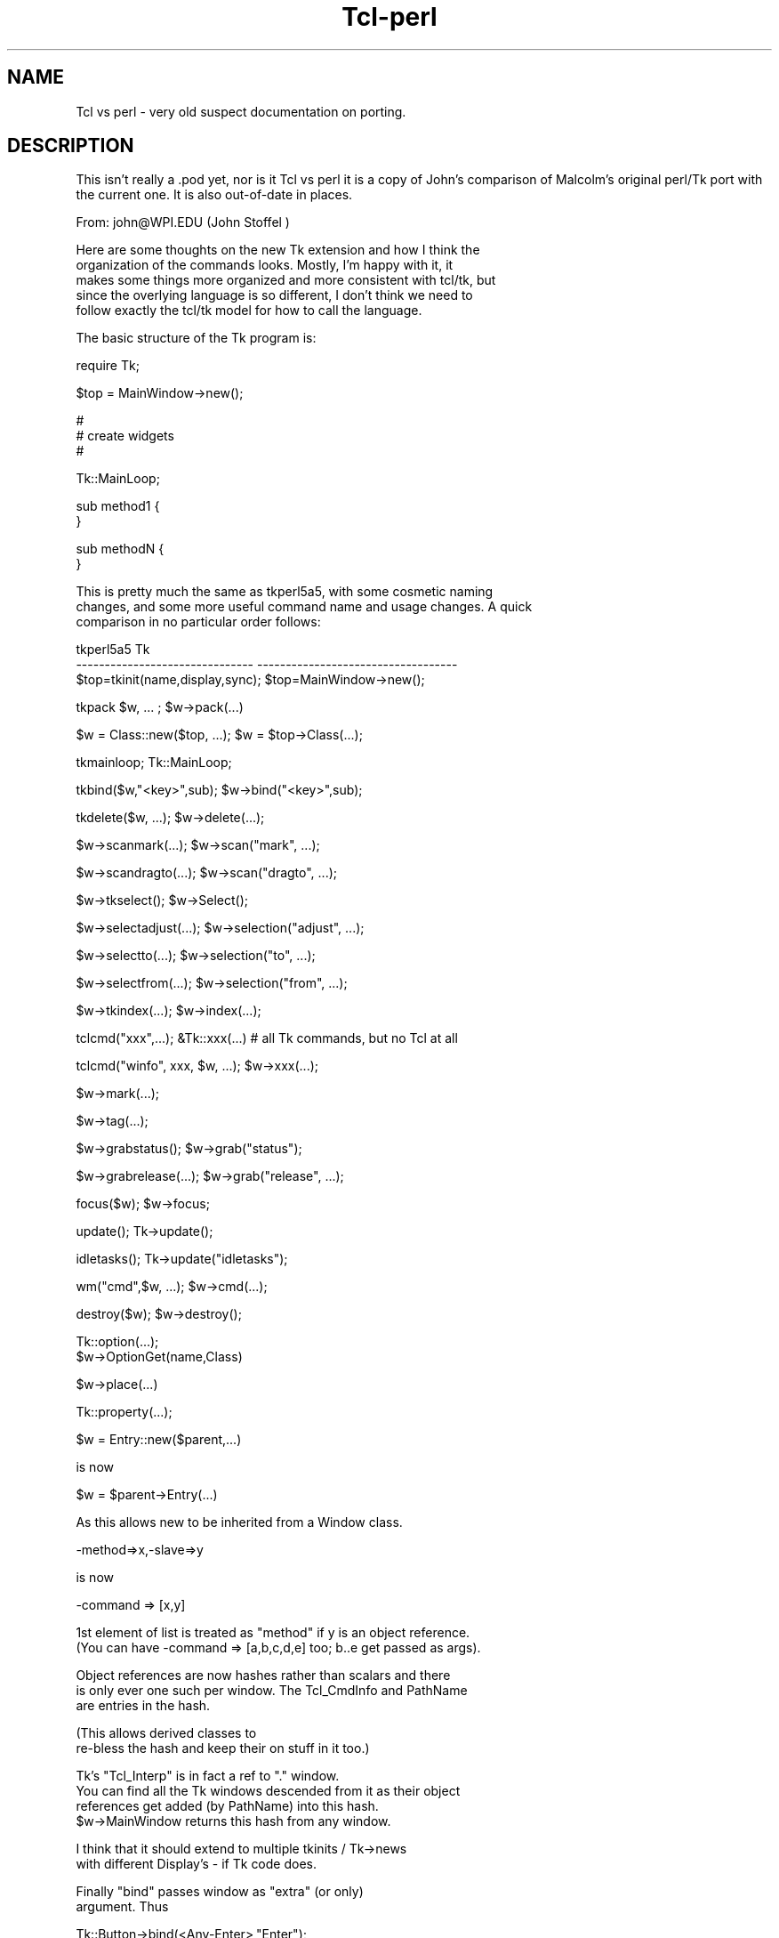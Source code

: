 .\" Automatically generated by Pod::Man v1.37, Pod::Parser v1.14
.\"
.\" Standard preamble:
.\" ========================================================================
.de Sh \" Subsection heading
.br
.if t .Sp
.ne 5
.PP
\fB\\$1\fR
.PP
..
.de Sp \" Vertical space (when we can't use .PP)
.if t .sp .5v
.if n .sp
..
.de Vb \" Begin verbatim text
.ft CW
.nf
.ne \\$1
..
.de Ve \" End verbatim text
.ft R
.fi
..
.\" Set up some character translations and predefined strings.  \*(-- will
.\" give an unbreakable dash, \*(PI will give pi, \*(L" will give a left
.\" double quote, and \*(R" will give a right double quote.  | will give a
.\" real vertical bar.  \*(C+ will give a nicer C++.  Capital omega is used to
.\" do unbreakable dashes and therefore won't be available.  \*(C` and \*(C'
.\" expand to `' in nroff, nothing in troff, for use with C<>.
.tr \(*W-|\(bv\*(Tr
.ds C+ C\v'-.1v'\h'-1p'\s-2+\h'-1p'+\s0\v'.1v'\h'-1p'
.ie n \{\
.    ds -- \(*W-
.    ds PI pi
.    if (\n(.H=4u)&(1m=24u) .ds -- \(*W\h'-12u'\(*W\h'-12u'-\" diablo 10 pitch
.    if (\n(.H=4u)&(1m=20u) .ds -- \(*W\h'-12u'\(*W\h'-8u'-\"  diablo 12 pitch
.    ds L" ""
.    ds R" ""
.    ds C` ""
.    ds C' ""
'br\}
.el\{\
.    ds -- \|\(em\|
.    ds PI \(*p
.    ds L" ``
.    ds R" ''
'br\}
.\"
.\" If the F register is turned on, we'll generate index entries on stderr for
.\" titles (.TH), headers (.SH), subsections (.Sh), items (.Ip), and index
.\" entries marked with X<> in POD.  Of course, you'll have to process the
.\" output yourself in some meaningful fashion.
.if \nF \{\
.    de IX
.    tm Index:\\$1\t\\n%\t"\\$2"
..
.    nr % 0
.    rr F
.\}
.\"
.\" For nroff, turn off justification.  Always turn off hyphenation; it makes
.\" way too many mistakes in technical documents.
.hy 0
.if n .na
.\"
.\" Accent mark definitions (@(#)ms.acc 1.5 88/02/08 SMI; from UCB 4.2).
.\" Fear.  Run.  Save yourself.  No user-serviceable parts.
.    \" fudge factors for nroff and troff
.if n \{\
.    ds #H 0
.    ds #V .8m
.    ds #F .3m
.    ds #[ \f1
.    ds #] \fP
.\}
.if t \{\
.    ds #H ((1u-(\\\\n(.fu%2u))*.13m)
.    ds #V .6m
.    ds #F 0
.    ds #[ \&
.    ds #] \&
.\}
.    \" simple accents for nroff and troff
.if n \{\
.    ds ' \&
.    ds ` \&
.    ds ^ \&
.    ds , \&
.    ds ~ ~
.    ds /
.\}
.if t \{\
.    ds ' \\k:\h'-(\\n(.wu*8/10-\*(#H)'\'\h"|\\n:u"
.    ds ` \\k:\h'-(\\n(.wu*8/10-\*(#H)'\`\h'|\\n:u'
.    ds ^ \\k:\h'-(\\n(.wu*10/11-\*(#H)'^\h'|\\n:u'
.    ds , \\k:\h'-(\\n(.wu*8/10)',\h'|\\n:u'
.    ds ~ \\k:\h'-(\\n(.wu-\*(#H-.1m)'~\h'|\\n:u'
.    ds / \\k:\h'-(\\n(.wu*8/10-\*(#H)'\z\(sl\h'|\\n:u'
.\}
.    \" troff and (daisy-wheel) nroff accents
.ds : \\k:\h'-(\\n(.wu*8/10-\*(#H+.1m+\*(#F)'\v'-\*(#V'\z.\h'.2m+\*(#F'.\h'|\\n:u'\v'\*(#V'
.ds 8 \h'\*(#H'\(*b\h'-\*(#H'
.ds o \\k:\h'-(\\n(.wu+\w'\(de'u-\*(#H)/2u'\v'-.3n'\*(#[\z\(de\v'.3n'\h'|\\n:u'\*(#]
.ds d- \h'\*(#H'\(pd\h'-\w'~'u'\v'-.25m'\f2\(hy\fP\v'.25m'\h'-\*(#H'
.ds D- D\\k:\h'-\w'D'u'\v'-.11m'\z\(hy\v'.11m'\h'|\\n:u'
.ds th \*(#[\v'.3m'\s+1I\s-1\v'-.3m'\h'-(\w'I'u*2/3)'\s-1o\s+1\*(#]
.ds Th \*(#[\s+2I\s-2\h'-\w'I'u*3/5'\v'-.3m'o\v'.3m'\*(#]
.ds ae a\h'-(\w'a'u*4/10)'e
.ds Ae A\h'-(\w'A'u*4/10)'E
.    \" corrections for vroff
.if v .ds ~ \\k:\h'-(\\n(.wu*9/10-\*(#H)'\s-2\u~\d\s+2\h'|\\n:u'
.if v .ds ^ \\k:\h'-(\\n(.wu*10/11-\*(#H)'\v'-.4m'^\v'.4m'\h'|\\n:u'
.    \" for low resolution devices (crt and lpr)
.if \n(.H>23 .if \n(.V>19 \
\{\
.    ds : e
.    ds 8 ss
.    ds o a
.    ds d- d\h'-1'\(ga
.    ds D- D\h'-1'\(hy
.    ds th \o'bp'
.    ds Th \o'LP'
.    ds ae ae
.    ds Ae AE
.\}
.rm #[ #] #H #V #F C
.\" ========================================================================
.\"
.IX Title "Tcl-perl 3"
.TH Tcl-perl 3 "2007-11-17" "perl v5.8.5" "User Contributed Perl Documentation"
.SH "NAME"
Tcl vs perl \- very old suspect documentation on porting.
.SH "DESCRIPTION"
.IX Header "DESCRIPTION"
This isn't really a .pod yet, nor is it Tcl vs perl
it is a copy of John's comparison of Malcolm's original perl/Tk
port with the current one. It is also out-of-date in places.
.PP
.Vb 1
\&  From: john@WPI.EDU (John Stoffel )
.Ve
.PP
.Vb 5
\&  Here are some thoughts on the new Tk extension and how I think the
\&  organization of the commands looks.  Mostly, I'm happy with it, it
\&  makes some things more organized and more consistent with tcl/tk, but
\&  since the overlying language is so different, I don't think we need to
\&  follow exactly the tcl/tk model for how to call the language.
.Ve
.PP
.Vb 1
\&  The basic structure of the Tk program is:
.Ve
.PP
.Vb 1
\&      require Tk;
.Ve
.PP
.Vb 1
\&      $top = MainWindow->new();
.Ve
.PP
.Vb 3
\&      #
\&      # create widgets
\&      #
.Ve
.PP
.Vb 1
\&      Tk::MainLoop;
.Ve
.PP
.Vb 2
\&      sub method1 {
\&      }
.Ve
.PP
.Vb 2
\&      sub methodN {
\&      }
.Ve
.PP
.Vb 3
\&  This is pretty much the same as tkperl5a5, with some cosmetic naming
\&  changes, and some more useful command name and usage changes.  A quick
\&  comparison in no particular order follows:
.Ve
.PP
.Vb 3
\&  tkperl5a5                             Tk
\&  -------------------------------       -----------------------------------
\&  $top=tkinit(name,display,sync);       $top=MainWindow->new();
.Ve
.PP
.Vb 1
\&  tkpack $w, ... ;              $w->pack(...)
.Ve
.PP
.Vb 1
\&  $w = Class::new($top, ...);   $w = $top->Class(...);
.Ve
.PP
.Vb 1
\&  tkmainloop;                   Tk::MainLoop;
.Ve
.PP
.Vb 1
\&  tkbind($w,"<key>",sub);               $w->bind("<key>",sub);
.Ve
.PP
.Vb 1
\&  tkdelete($w, ...);            $w->delete(...);
.Ve
.PP
.Vb 1
\&  $w->scanmark(...);            $w->scan("mark", ...);
.Ve
.PP
.Vb 1
\&  $w->scandragto(...);          $w->scan("dragto", ...);
.Ve
.PP
.Vb 1
\&  $w->tkselect();                       $w->Select();
.Ve
.PP
.Vb 1
\&  $w->selectadjust(...);                $w->selection("adjust", ...);
.Ve
.PP
.Vb 1
\&  $w->selectto(...);            $w->selection("to", ...);
.Ve
.PP
.Vb 1
\&  $w->selectfrom(...);          $w->selection("from", ...);
.Ve
.PP
.Vb 1
\&  $w->tkindex(...);             $w->index(...);
.Ve
.PP
.Vb 1
\&  tclcmd("xxx",...);              &Tk::xxx(...)    # all Tk commands, but no Tcl at all
.Ve
.PP
.Vb 1
\&  tclcmd("winfo", xxx, $w, ...);  $w->xxx(...);
.Ve
.PP
.Vb 1
\&                                $w->mark(...);
.Ve
.PP
.Vb 1
\&                                $w->tag(...);
.Ve
.PP
.Vb 1
\&  $w->grabstatus();             $w->grab("status");
.Ve
.PP
.Vb 1
\&  $w->grabrelease(...);         $w->grab("release", ...);
.Ve
.PP
.Vb 1
\&  focus($w);                    $w->focus;
.Ve
.PP
.Vb 1
\&  update();                     Tk->update();
.Ve
.PP
.Vb 1
\&  idletasks();                  Tk->update("idletasks");
.Ve
.PP
.Vb 1
\&  wm("cmd",$w, ...);            $w->cmd(...);
.Ve
.PP
.Vb 1
\&  destroy($w);                  $w->destroy();
.Ve
.PP
.Vb 2
\&                                Tk::option(...);
\&                                  $w->OptionGet(name,Class)
.Ve
.PP
.Vb 1
\&                                $w->place(...)
.Ve
.PP
.Vb 1
\&                                Tk::property(...);
.Ve
.PP
.Vb 1
\&  $w = Entry::new($parent,...)
.Ve
.PP
.Vb 1
\&  is now
.Ve
.PP
.Vb 1
\&  $w = $parent->Entry(...)
.Ve
.PP
.Vb 1
\&  As this allows new to be inherited from a Window class.
.Ve
.PP
.Vb 1
\&    -method=>x,-slave=>y
.Ve
.PP
.Vb 1
\&   is now
.Ve
.PP
.Vb 1
\&    -command => [x,y]
.Ve
.PP
.Vb 2
\&  1st element of list is treated as "method" if y is an object reference.
\&  (You can have -command => [a,b,c,d,e] too; b..e get passed as args).
.Ve
.PP
.Vb 3
\&  Object references are now hashes rather than scalars and there
\&  is only ever one such per window.  The Tcl_CmdInfo and PathName
\&  are entries in the hash.
.Ve
.PP
.Vb 2
\&  (This allows derived classes to
\&  re-bless the hash and keep their on stuff in it too.)
.Ve
.PP
.Vb 4
\&  Tk's "Tcl_Interp" is in fact a ref to "." window.
\&  You can find all the Tk windows descended from it as their object
\&  references get added (by PathName) into this hash.
\&  $w->MainWindow returns this hash from any window.
.Ve
.PP
.Vb 2
\&  I think that it should extend to multiple tkinits / Tk->news
\&  with different Display's - if Tk code does.
.Ve
.PP
.Vb 2
\&  Finally "bind" passes window as "extra" (or only)
\&  argument. Thus
.Ve
.PP
.Vb 1
\&  Tk::Button->bind(<Any-Enter>,"Enter");
.Ve
.PP
.Vb 4
\&  Binds Enter events to Tk::Button::Enter by default
\&  but gets called as $w->Enter so derived class of Button can just
\&  define its own Enter method. &EvWref and associated globals and race
\&  conditions are no longer needed.
.Ve
.PP
.Vb 2
\&  One thing to beware of : commands bound to events with $widget->bind
\&  follow same pattern, but get passed extra args :
.Ve
.PP
.Vb 1
\&  $widget->bind(<Any-1>,[sub {print shift}, $one, $two ]);
.Ve
.PP
.Vb 1
\&  When sub gets called it has :
.Ve
.PP
.Vb 1
\&     $widget $one $two
.Ve
.PP
.Vb 1
\&  passed.
.Ve
.PP
.Vb 2
\&  1st extra arg is reference to the per-widget hash that serves as the
\&  perl object for the widget.
.Ve
.PP
.Vb 2
\&  Every time an XEvent a reference to a special class is placed
\&  in the widget hash. It can be retrieved by $w->XEvent method.
.Ve
.PP
.Vb 2
\&  The methods of the XEvent class are the
\&  Tcl/Tk % special characters.
.Ve
.PP
.Vb 1
\&  Thus:
.Ve
.PP
.Vb 6
\&  $widget->bind(<Any-KeyPress>,
\&                sub {
\&                 my $w = shift;
\&                 my $e = $w->XEvent;
\&                 print $w->PathName," ",$e->A," pressed ,$e->xy,"\en");
\&                });
.Ve
.PP
.Vb 2
\&  XEvent->xy is a special case which returns "@" . $e->x . "," . $e->y
\&  which is common in Text package.
.Ve
.PP
.Vb 2
\&  Because of passing a blessed widget hash to "bound" subs they can be
\&  bound to (possibly inherited) methods of the widget's class:
.Ve
.PP
.Vb 1
\&  Class->bind(<Any-Down>,Down);
.Ve
.PP
.Vb 5
\&  sub Class::Down
\&  {
\&   my $w = shift;
\&   # handle down arrow
\&  }
.Ve
.PP
.Vb 1
\&  Also:
.Ve
.PP
.Vb 3
\&  -command and friends can take a list the 1st element can be a ref to
\&  as sub or a method name. Remaining elements are passed as args to the
\&  sub at "invoke" time. Thus :
.Ve
.PP
.Vb 1
\&  $b= $w->Button(blah blah, '-command' => [sub{print shift} , $fred ]);
.Ve
.PP
.Vb 1
\&  Should do the trick, provided $fred is defined at time of button creation.
.Ve
.PP
.Vb 3
\&  Thus 1st element of list is equivalent to Malcolm's -method and second
\&  would be his -slave.  Any further elements are a bonus and avoid
\&  having to pass ref to an array/hash as a slave.
.Ve
